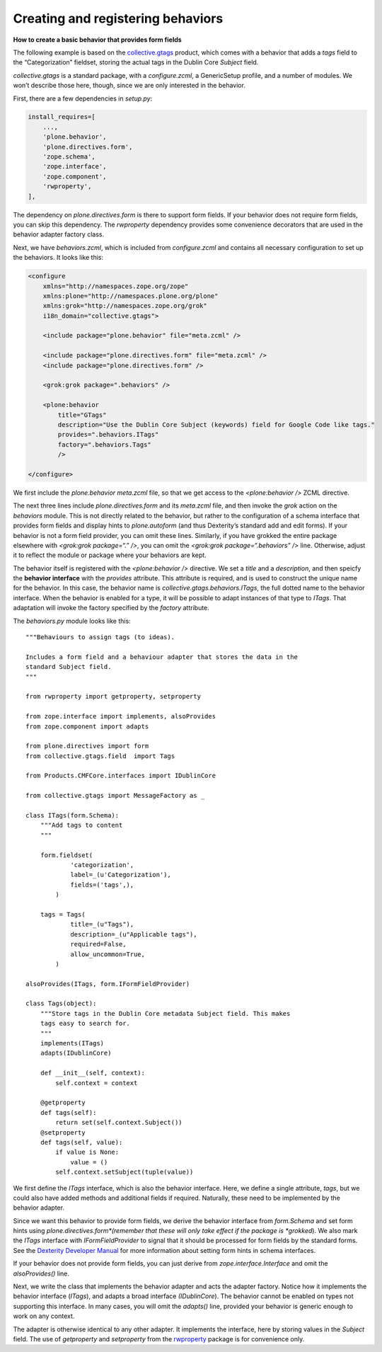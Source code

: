 Creating and registering behaviors 
====================================

**How to create a basic behavior that provides form fields**

The following example is based on the `collective.gtags`_ product, which
comes with a behavior that adds a *tags* field to the “Categorization”
fieldset, storing the actual tags in the Dublin Core *Subject* field.

*collective.gtags* is a standard package, with a *configure.zcml*, a
GenericSetup profile, and a number of modules. We won’t describe those
here, though, since we are only interested in the behavior.

First, there are a few dependencies in *setup.py*:

.. code-block:: python

          install_requires=[
              ...,
              'plone.behavior',
              'plone.directives.form',
              'zope.schema',
              'zope.interface',
              'zope.component',
              'rwproperty',
          ],

The dependency on *plone.directives.form* is there to support form
fields. If your behavior does not require form fields, you can skip this
dependency. The *rwproperty* dependency provides some convenience
decorators that are used in the behavior adapter factory class.

Next, we have *behaviors.zcml*, which is included from *configure.zcml*
and contains all necessary configuration to set up the behaviors. It
looks like this:

.. code-block:: xml

    <configure
        xmlns="http://namespaces.zope.org/zope"
        xmlns:plone="http://namespaces.plone.org/plone"
        xmlns:grok="http://namespaces.zope.org/grok"
        i18n_domain="collective.gtags">

        <include package="plone.behavior" file="meta.zcml" />
        
        <include package="plone.directives.form" file="meta.zcml" />
        <include package="plone.directives.form" />

        <grok:grok package=".behaviors" />

        <plone:behavior
            title="GTags"
            description="Use the Dublin Core Subject (keywords) field for Google Code like tags."
            provides=".behaviors.ITags"
            factory=".behaviors.Tags"
            />

    </configure>

We first include the *plone.behavior meta.zcml* file, so that we get
access to the *<plone:behavior />* ZCML directive.

The next three lines include *plone.directives.form* and its *meta.zcml*
file, and then invoke the *grok* action on the *behaviors* module. This
is not directly related to the behavior, but rather to the configuration
of a schema interface that provides form fields and display hints to
*plone.autoform* (and thus Dexterity’s standard add and edit forms). If
your behavior is not a form field provider, you can omit these lines.
Similarly, if you have grokked the entire package elsewhere with
*<grok:grok package=“.” />*, you can omit the *<grok:grok
package=“.behaviors” />* line. Otherwise, adjust it to reflect the
module or package where your behaviors are kept.

The behavior itself is registered with the *<plone:behavior />*
directive. We set a *title* and a *description*, and then speicfy the
**behavior interface** with the *provides* attribute. This attribute is
required, and is used to construct the unique name for the behavior. In
this case, the behavior name is *collective.gtags.behaviors.ITags*, the
full dotted name to the behavior interface. When the behavior is enabled
for a type, it will be possible to adapt instances of that type to
*ITags*. That adaptation will invoke the factory specified by the
*factory* attribute.

The *behaviors.py* module looks like this:

::

    """Behaviours to assign tags (to ideas).

    Includes a form field and a behaviour adapter that stores the data in the
    standard Subject field.
    """

    from rwproperty import getproperty, setproperty

    from zope.interface import implements, alsoProvides
    from zope.component import adapts

    from plone.directives import form
    from collective.gtags.field  import Tags

    from Products.CMFCore.interfaces import IDublinCore

    from collective.gtags import MessageFactory as _

    class ITags(form.Schema):
        """Add tags to content
        """
        
        form.fieldset(
                'categorization',
                label=_(u'Categorization'),
                fields=('tags',),
            )
        
        tags = Tags(
                title=_(u"Tags"),
                description=_(u"Applicable tags"),
                required=False,
                allow_uncommon=True,
            )

    alsoProvides(ITags, form.IFormFieldProvider)

    class Tags(object):
        """Store tags in the Dublin Core metadata Subject field. This makes
        tags easy to search for.
        """
        implements(ITags)
        adapts(IDublinCore)

        def __init__(self, context):
            self.context = context
        
        @getproperty
        def tags(self):
            return set(self.context.Subject())
        @setproperty
        def tags(self, value):
            if value is None:
                value = ()
            self.context.setSubject(tuple(value))

We first define the *ITags* interface, which is also the behavior
interface. Here, we define a single attribute, *tags*, but we could also
have added methods and additional fields if required. Naturally, these
need to be implemented by the behavior adapter.

Since we want this behavior to provide form fields, we derive the
behavior interface from *form.Schema* and set form hints using
*plone.directives.form*(remember that these will only take effect if the
package is *grokked*). We also mark the *ITags* interface with
*IFormFieldProvider* to signal that it should be processed for form
fields by the standard forms. See the `Dexterity Developer Manual`_ for
more information about setting form hints in schema interfaces.

If your behavior does not provide form fields, you can just derive from
*zope.interface.Interface* and omit the *alsoProvides()* line.

Next, we write the class that implements the behavior adapter and acts
the adapter factory. Notice how it implements the behavior interface
(*ITags*), and adapts a broad interface *(IDublinCore*). The behavior
cannot be enabled on types not supporting this interface. In many cases,
you will omit the *adapts()* line, provided your behavior is generic
enough to work on any context.

The adapter is otherwise identical to any other adapter. It implements
the interface, here by storing values in the *Subject* field. The use of
*getproperty* and *setproperty* from the `rwproperty`_ package is for
convenience only.

.. _Dexterity Developer Manual: ../index.html
.. _rwproperty: http://pypi.python.org/pypi/rwproperty
.. _collective.gtags: http://svn.plone.org/svn/collective/collective.gtags
